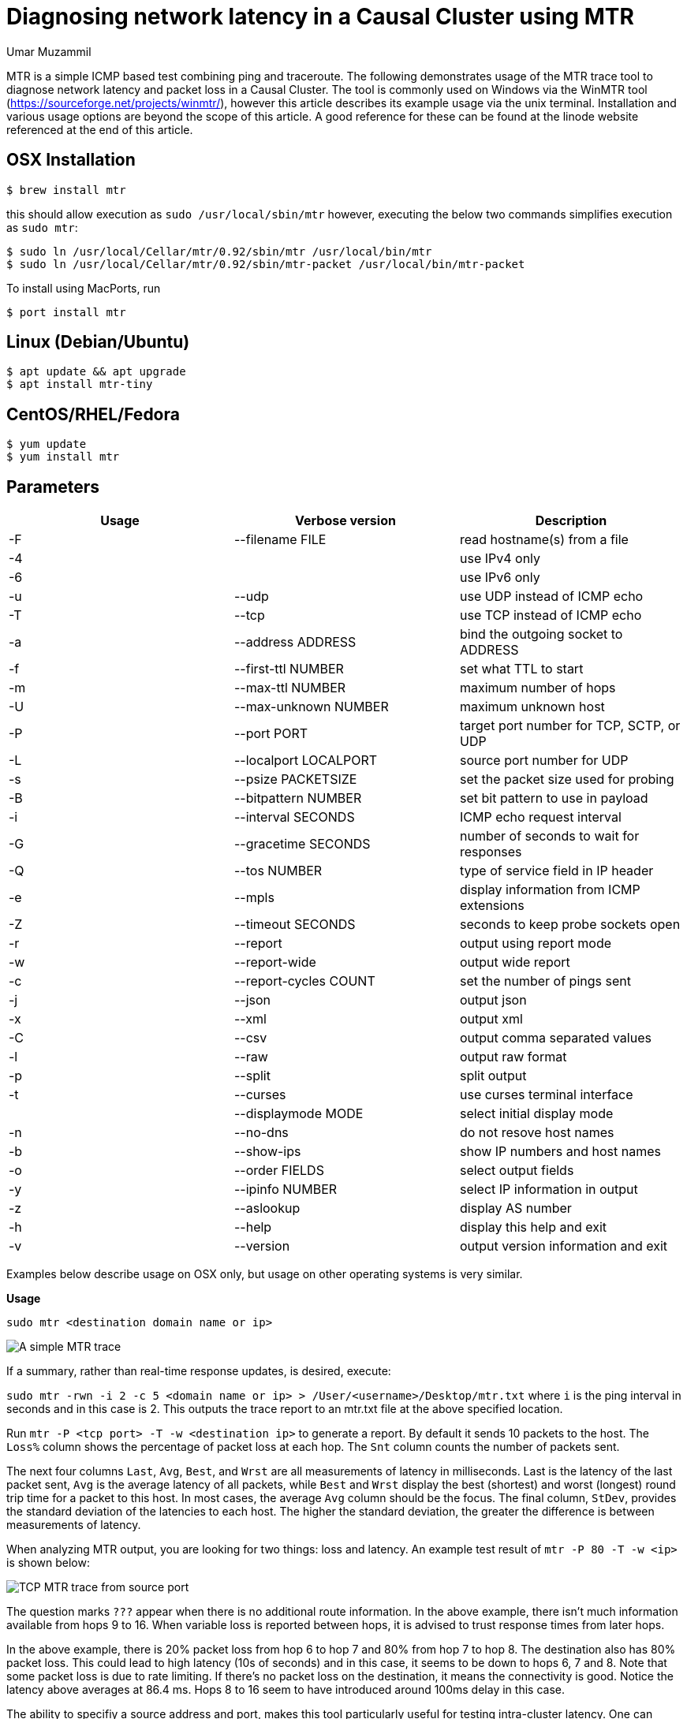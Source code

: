 = Diagnosing network latency in a Causal Cluster using MTR
:slug: diagnosing-network-latency-in-a-causal-cluster-using-mtr
:author: Umar Muzammil
:neo4j-versions: 3.1,3.2,3.3,3.4,3.5,4.0
:tags: cluster, latency, monitoring
:category: operations

MTR is a simple ICMP based test combining ping and traceroute. The following demonstrates usage of the MTR trace tool to 
diagnose network latency and packet loss in a Causal Cluster. The tool is commonly used on Windows via the WinMTR tool 
(https://sourceforge.net/projects/winmtr/), however this article describes its example usage via the unix terminal. 
Installation and various usage options are beyond the scope of this article. A good reference for these can be found at 
the linode website referenced at the end of this article.

== OSX Installation

[source,shell]
----
$ brew install mtr
----

this should allow execution as `sudo /usr/local/sbin/mtr` however, executing the below two commands simplifies execution as 
`sudo mtr`:

[source,shell]
----
$ sudo ln /usr/local/Cellar/mtr/0.92/sbin/mtr /usr/local/bin/mtr
$ sudo ln /usr/local/Cellar/mtr/0.92/sbin/mtr-packet /usr/local/bin/mtr-packet
----

To install using MacPorts, run 

[source,shell]
----
$ port install mtr
----


== Linux (Debian/Ubuntu)

[source,shell]
----
$ apt update && apt upgrade
$ apt install mtr-tiny
----

== CentOS/RHEL/Fedora

[source,shell]
----
$ yum update
$ yum install mtr
----

== Parameters

|===
|Usage |Verbose version |Description 

|-F
|--filename FILE
|read hostname(s) from a file

|-4
| 
|use IPv4 only

|-6                         
|
|use IPv6 only

|-u 
|--udp                  
|use UDP instead of ICMP echo

|-T 
|--tcp                  
|use TCP instead of ICMP echo

|-a
|--address ADDRESS      
|bind the outgoing socket to ADDRESS
 
|-f 
|--first-ttl NUMBER     
|set what TTL to start

|-m 
|--max-ttl NUMBER       
|maximum number of hops
 
|-U 
|--max-unknown NUMBER   
|maximum unknown host

|-P 
|--port PORT            
|target port number for TCP, SCTP, or UDP

|-L
|--localport LOCALPORT  
|source port number for UDP

|-s 
|--psize PACKETSIZE     
|set the packet size used for probing
 
|-B 
|--bitpattern NUMBER    
|set bit pattern to use in payload

|-i 
|--interval SECONDS     
|ICMP echo request interval

|-G 
|--gracetime SECONDS    
|number of seconds to wait for responses

|-Q 
|--tos NUMBER           
|type of service field in IP header

|-e 
|--mpls                 
|display information from ICMP extensions

|-Z 
|--timeout SECONDS      
|seconds to keep probe sockets open
 
|-r 
|--report               
|output using report mode

|-w 
|--report-wide          
|output wide report
 
|-c 
|--report-cycles COUNT  
|set the number of pings sent

|-j 
|--json                 
|output json

|-x 
|--xml                  
|output xml

|-C 
|--csv                  
|output comma separated values

|-l 
|--raw                  
|output raw format

|-p 
|--split                
|split output
 
|-t 
|--curses               
|use curses terminal interface
     
|
|--displaymode MODE     
|select initial display mode

|-n 
|--no-dns               
|do not resove host names
 
|-b 
|--show-ips             
|show IP numbers and host names

|-o 
|--order FIELDS         
|select output fields

|-y 
|--ipinfo NUMBER        
|select IP information in output

|-z 
|--aslookup             
|display AS number

|-h 
|--help                 
|display this help and exit

|-v 
|--version              
|output version information and exit
|===
 
Examples below describe usage on OSX only, but usage on other operating systems is very similar.

*Usage*

[source,shell]
----
sudo mtr <destination domain name or ip>
----

image::https://imgur.com/RcjPzMD.png[A simple MTR trace]

If a summary, rather than real-time response updates, is desired, execute:

`sudo mtr -rwn -i 2 -c 5 <domain name or ip> > /User/<username>/Desktop/mtr.txt` where `i` is the ping interval 
in seconds and in this case is 2. This outputs the trace report to an mtr.txt file at the above specified location.

Run `mtr -P <tcp port> -T -w  <destination ip>` to generate a report. By default it sends 10 packets to the host. 
The `Loss%` column shows the percentage of packet loss at each hop. The `Snt` column counts the number of packets sent. 

The next four columns `Last`, `Avg`, `Best`, and `Wrst` are all measurements of latency in milliseconds. Last is the 
latency of the last packet sent, `Avg` is the average latency of all packets, while `Best` and `Wrst` display the best 
(shortest) and worst (longest) round trip time for a packet to this host. In most cases, the average `Avg` column should 
be the focus. The final column, `StDev`, provides the standard deviation of the latencies to each host. The higher the 
standard deviation, the greater the difference is between measurements of latency.

When analyzing MTR output, you are looking for two things: loss and latency. An example test result of `mtr -P 80 -T -w <ip>` 
is shown below:

image::https://imgur.com/tPfHCEz.png[TCP MTR trace from source port]

The question marks `???` appear when there is no additional route information. In the above example, there isn't much information 
available from hops 9 to 16. When variable loss is reported between hops, it is advised to trust response times from later hops. 

In the above example, there is 20% packet loss from hop 6 to hop 7 and 80% from hop 7 to hop 8. The destination also has 80%
packet loss. This could lead to high latency (10s of seconds) and in this case, it seems to be down to hops 6, 7 and 8. Note
that some packet loss is due to rate limiting. If there's no packet loss on the destination, it means the connectivity is good. 
Notice the latency above averages at 86.4 ms. Hops 8 to 16 seem to have introduced around 100ms delay in this case.

The ability to specifiy a source address and port, makes this tool particularly useful for testing intra-cluster latency.
One can specify a source address and port as well as which protocol to use instead of ICMP, e.g. UDP or TCP.

For example, if one sets `dbms.connector.bolt.listen_address=:7688` on the neo4j server side, it may be useful to test the
network latency which will be added to query response times by executing the MTR trace _from_ the server towards the client, 
e.g. as `sudo mtr -rwn -i 2 -c 5 -P 7688 -T <ip of the client, or, another cluster member>`.

For a sample 3 core causal cluster with `dbms.connector.bolt.listen_address=:7688, dbms.connector.bolt.listen_address=:7689 and 
dbms.connector.bolt.listen_address=:7690`, we can test the intra-cluster latency between instances 1 (source) and 2 (destination) as:
e.g. `sudo mtr -c 5 -T -P 7689 192.168.8.103`:

image::https://imgur.com/3j3mUo0.png[Intra-cluster MTR trace]

- https://www.linode.com/docs/networking/diagnostics/diagnosing-network-issues-with-mtr/
- https://support.mulesoft.com/s/article/How-to-use-mtr-to-diagnose-packet-loss-problem-with-a-TCP-port
- https://github.com/traviscross/mtr

